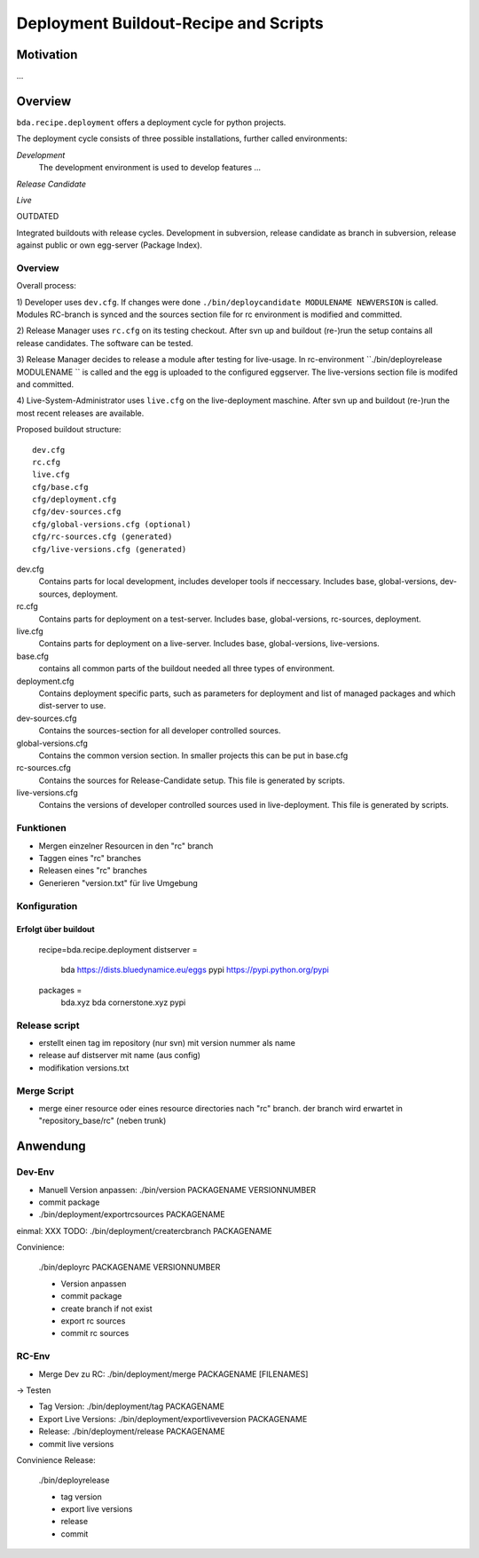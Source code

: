 ======================================
Deployment Buildout-Recipe and Scripts
======================================

Motivation
==========

...

Overview
========

``bda.recipe.deployment`` offers a deployment cycle for python projects.

The deployment cycle consists of three possible installations, further called
environments:

*Development*
    The development environment is used to develop features ...

*Release Candidate*

*Live*




OUTDATED

Integrated buildouts with release cycles. Development in subversion, release
candidate as branch in subversion, release against public or own egg-server 
(Package Index).

Overview
--------

Overall process: 

1) Developer uses ``dev.cfg``. If changes were done 
``./bin/deploycandidate MODULENAME NEWVERSION`` is called. Modules RC-branch is
synced and the sources section file for rc environment is modified and committed.

2) Release Manager uses ``rc.cfg`` on its testing checkout. After svn up and 
buildout (re-)run the setup contains all release candidates. The software can be 
tested.

3) Release Manager decides to release a module after testing for live-usage. 
In rc-environment ``./bin/deployrelease MODULENAME `` is called and the egg is 
uploaded to the configured eggserver. The live-versions section file is 
modifed and committed. 

4) Live-System-Administrator uses ``live.cfg`` on the live-deployment maschine.
After svn up and buildout (re-)run the most recent releases are available. 

Proposed buildout structure::

    dev.cfg
    rc.cfg
    live.cfg
    cfg/base.cfg
    cfg/deployment.cfg
    cfg/dev-sources.cfg
    cfg/global-versions.cfg (optional)
    cfg/rc-sources.cfg (generated)
    cfg/live-versions.cfg (generated)
    
dev.cfg
    Contains parts for local development, includes developer tools if 
    neccessary. Includes base, global-versions, dev-sources, deployment.    
    
rc.cfg 
    Contains parts for deployment on a test-server. Includes  base, 
    global-versions, rc-sources, deployment.
    
live.cfg        
    Contains parts for deployment on a live-server. Includes  base,
    global-versions, live-versions.
    
base.cfg 
    contains all common parts of the buildout needed all three types of 
    environment.
    
deployment.cfg  
    Contains deployment specific parts, such as parameters for deployment and
    list of managed packages and which dist-server to use.
    
dev-sources.cfg
    Contains the sources-section for all developer controlled sources.
    
global-versions.cfg
    Contains the common version section. In smaller projects this can be put in 
    base.cfg
    
rc-sources.cfg
    Contains the sources for Release-Candidate setup. This file is generated by 
    scripts. 

live-versions.cfg
    Contains the versions of developer controlled sources used in 
    live-deployment. This file is generated by scripts. 

Funktionen
----------

* Mergen einzelner Resourcen in den "rc" branch

* Taggen eines "rc" branches

* Releasen eines "rc" branches

* Generieren "version.txt" für live Umgebung


Konfiguration
-------------

Erfolgt über buildout
:::::::::::::::::::::

    recipe=bda.recipe.deployment
    distserver =
        bda https://dists.bluedynamice.eu/eggs
        pypi https://pypi.python.org/pypi
    
    packages =
        bda.xyz bda
        cornerstone.xyz pypi


Release script
--------------

* erstellt einen tag im repository (nur svn) mit version nummer als name

* release auf distserver mit name (aus config)

* modifikation versions.txt


Merge Script
------------

* merge einer resource oder eines resource directories nach "rc" branch. 
  der branch wird erwartet in "repository_base/rc" (neben trunk)
  
  
Anwendung
=========

Dev-Env
-------

* Manuell Version anpassen: ./bin/version PACKAGENAME VERSIONNUMBER

* commit package

* ./bin/deployment/exportrcsources PACKAGENAME

einmal: XXX TODO: ./bin/deployment/creatercbranch PACKAGENAME

Convinience:

    ./bin/deployrc PACKAGENAME VERSIONNUMBER
    
    - Version anpassen
    - commit package
    - create branch if not exist
    - export rc sources
    - commit rc sources

    
RC-Env
------

* Merge Dev zu RC: ./bin/deployment/merge PACKAGENAME [FILENAMES]

-> Testen

* Tag Version: ./bin/deployment/tag PACKAGENAME

* Export Live Versions: ./bin/deployment/exportliveversion PACKAGENAME

* Release: ./bin/deployment/release  PACKAGENAME

* commit live versions

Convinience Release:

    ./bin/deployrelease
    
    - tag version
    - export live versions
    - release
    - commit
